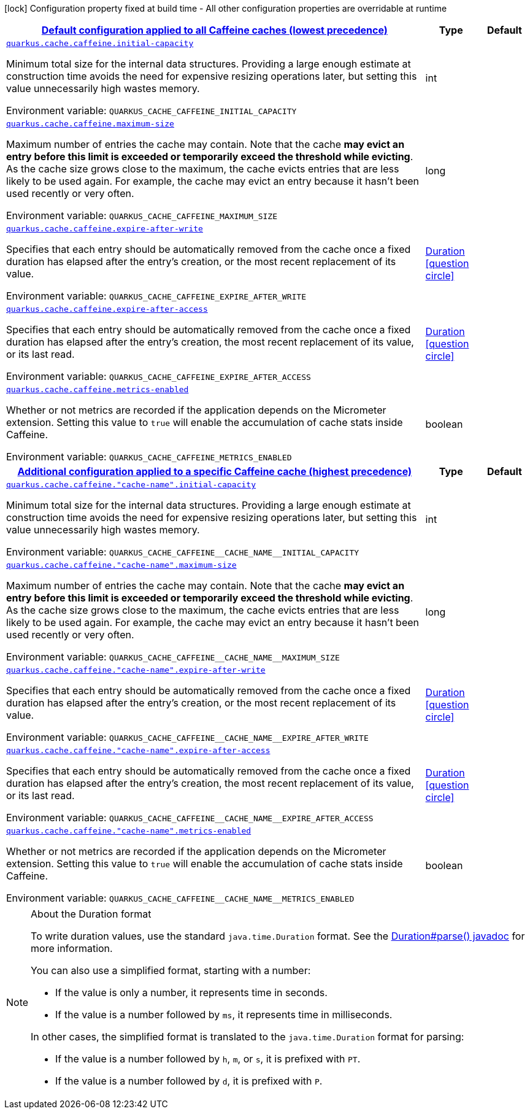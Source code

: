
:summaryTableId: quarkus-cache-config-group-cache-config-caffeine-config
[.configuration-legend]
icon:lock[title=Fixed at build time] Configuration property fixed at build time - All other configuration properties are overridable at runtime
[.configuration-reference, cols="80,.^10,.^10"]
|===

h|[[quarkus-cache-config-group-cache-config-caffeine-config_quarkus-cache-caffeine-default-config-default-configuration-applied-to-all-caffeine-caches-lowest-precedence]]link:#quarkus-cache-config-group-cache-config-caffeine-config_quarkus-cache-caffeine-default-config-default-configuration-applied-to-all-caffeine-caches-lowest-precedence[Default configuration applied to all Caffeine caches (lowest precedence)]

h|Type
h|Default

a| [[quarkus-cache-config-group-cache-config-caffeine-config_quarkus-cache-caffeine-initial-capacity]]`link:#quarkus-cache-config-group-cache-config-caffeine-config_quarkus-cache-caffeine-initial-capacity[quarkus.cache.caffeine.initial-capacity]`


[.description]
--
Minimum total size for the internal data structures. Providing a large enough estimate at construction time avoids the need for expensive resizing operations later, but setting this value unnecessarily high wastes memory.

ifdef::add-copy-button-to-env-var[]
Environment variable: env_var_with_copy_button:+++QUARKUS_CACHE_CAFFEINE_INITIAL_CAPACITY+++[]
endif::add-copy-button-to-env-var[]
ifndef::add-copy-button-to-env-var[]
Environment variable: `+++QUARKUS_CACHE_CAFFEINE_INITIAL_CAPACITY+++`
endif::add-copy-button-to-env-var[]
--|int 
|


a| [[quarkus-cache-config-group-cache-config-caffeine-config_quarkus-cache-caffeine-maximum-size]]`link:#quarkus-cache-config-group-cache-config-caffeine-config_quarkus-cache-caffeine-maximum-size[quarkus.cache.caffeine.maximum-size]`


[.description]
--
Maximum number of entries the cache may contain. Note that the cache *may evict an entry before this limit is exceeded or temporarily exceed the threshold while evicting*. As the cache size grows close to the maximum, the cache evicts entries that are less likely to be used again. For example, the cache may evict an entry because it hasn't been used recently or very often.

ifdef::add-copy-button-to-env-var[]
Environment variable: env_var_with_copy_button:+++QUARKUS_CACHE_CAFFEINE_MAXIMUM_SIZE+++[]
endif::add-copy-button-to-env-var[]
ifndef::add-copy-button-to-env-var[]
Environment variable: `+++QUARKUS_CACHE_CAFFEINE_MAXIMUM_SIZE+++`
endif::add-copy-button-to-env-var[]
--|long 
|


a| [[quarkus-cache-config-group-cache-config-caffeine-config_quarkus-cache-caffeine-expire-after-write]]`link:#quarkus-cache-config-group-cache-config-caffeine-config_quarkus-cache-caffeine-expire-after-write[quarkus.cache.caffeine.expire-after-write]`


[.description]
--
Specifies that each entry should be automatically removed from the cache once a fixed duration has elapsed after the entry's creation, or the most recent replacement of its value.

ifdef::add-copy-button-to-env-var[]
Environment variable: env_var_with_copy_button:+++QUARKUS_CACHE_CAFFEINE_EXPIRE_AFTER_WRITE+++[]
endif::add-copy-button-to-env-var[]
ifndef::add-copy-button-to-env-var[]
Environment variable: `+++QUARKUS_CACHE_CAFFEINE_EXPIRE_AFTER_WRITE+++`
endif::add-copy-button-to-env-var[]
--|link:https://docs.oracle.com/javase/8/docs/api/java/time/Duration.html[Duration]
  link:#duration-note-anchor-{summaryTableId}[icon:question-circle[title=More information about the Duration format]]
|


a| [[quarkus-cache-config-group-cache-config-caffeine-config_quarkus-cache-caffeine-expire-after-access]]`link:#quarkus-cache-config-group-cache-config-caffeine-config_quarkus-cache-caffeine-expire-after-access[quarkus.cache.caffeine.expire-after-access]`


[.description]
--
Specifies that each entry should be automatically removed from the cache once a fixed duration has elapsed after the entry's creation, the most recent replacement of its value, or its last read.

ifdef::add-copy-button-to-env-var[]
Environment variable: env_var_with_copy_button:+++QUARKUS_CACHE_CAFFEINE_EXPIRE_AFTER_ACCESS+++[]
endif::add-copy-button-to-env-var[]
ifndef::add-copy-button-to-env-var[]
Environment variable: `+++QUARKUS_CACHE_CAFFEINE_EXPIRE_AFTER_ACCESS+++`
endif::add-copy-button-to-env-var[]
--|link:https://docs.oracle.com/javase/8/docs/api/java/time/Duration.html[Duration]
  link:#duration-note-anchor-{summaryTableId}[icon:question-circle[title=More information about the Duration format]]
|


a| [[quarkus-cache-config-group-cache-config-caffeine-config_quarkus-cache-caffeine-metrics-enabled]]`link:#quarkus-cache-config-group-cache-config-caffeine-config_quarkus-cache-caffeine-metrics-enabled[quarkus.cache.caffeine.metrics-enabled]`


[.description]
--
Whether or not metrics are recorded if the application depends on the Micrometer extension. Setting this value to `true` will enable the accumulation of cache stats inside Caffeine.

ifdef::add-copy-button-to-env-var[]
Environment variable: env_var_with_copy_button:+++QUARKUS_CACHE_CAFFEINE_METRICS_ENABLED+++[]
endif::add-copy-button-to-env-var[]
ifndef::add-copy-button-to-env-var[]
Environment variable: `+++QUARKUS_CACHE_CAFFEINE_METRICS_ENABLED+++`
endif::add-copy-button-to-env-var[]
--|boolean 
|


h|[[quarkus-cache-config-group-cache-config-caffeine-config_quarkus-cache-caffeine-caches-config-additional-configuration-applied-to-a-specific-caffeine-cache-highest-precedence]]link:#quarkus-cache-config-group-cache-config-caffeine-config_quarkus-cache-caffeine-caches-config-additional-configuration-applied-to-a-specific-caffeine-cache-highest-precedence[Additional configuration applied to a specific Caffeine cache (highest precedence)]

h|Type
h|Default

a| [[quarkus-cache-config-group-cache-config-caffeine-config_quarkus-cache-caffeine-cache-name-initial-capacity]]`link:#quarkus-cache-config-group-cache-config-caffeine-config_quarkus-cache-caffeine-cache-name-initial-capacity[quarkus.cache.caffeine."cache-name".initial-capacity]`


[.description]
--
Minimum total size for the internal data structures. Providing a large enough estimate at construction time avoids the need for expensive resizing operations later, but setting this value unnecessarily high wastes memory.

ifdef::add-copy-button-to-env-var[]
Environment variable: env_var_with_copy_button:+++QUARKUS_CACHE_CAFFEINE__CACHE_NAME__INITIAL_CAPACITY+++[]
endif::add-copy-button-to-env-var[]
ifndef::add-copy-button-to-env-var[]
Environment variable: `+++QUARKUS_CACHE_CAFFEINE__CACHE_NAME__INITIAL_CAPACITY+++`
endif::add-copy-button-to-env-var[]
--|int 
|


a| [[quarkus-cache-config-group-cache-config-caffeine-config_quarkus-cache-caffeine-cache-name-maximum-size]]`link:#quarkus-cache-config-group-cache-config-caffeine-config_quarkus-cache-caffeine-cache-name-maximum-size[quarkus.cache.caffeine."cache-name".maximum-size]`


[.description]
--
Maximum number of entries the cache may contain. Note that the cache *may evict an entry before this limit is exceeded or temporarily exceed the threshold while evicting*. As the cache size grows close to the maximum, the cache evicts entries that are less likely to be used again. For example, the cache may evict an entry because it hasn't been used recently or very often.

ifdef::add-copy-button-to-env-var[]
Environment variable: env_var_with_copy_button:+++QUARKUS_CACHE_CAFFEINE__CACHE_NAME__MAXIMUM_SIZE+++[]
endif::add-copy-button-to-env-var[]
ifndef::add-copy-button-to-env-var[]
Environment variable: `+++QUARKUS_CACHE_CAFFEINE__CACHE_NAME__MAXIMUM_SIZE+++`
endif::add-copy-button-to-env-var[]
--|long 
|


a| [[quarkus-cache-config-group-cache-config-caffeine-config_quarkus-cache-caffeine-cache-name-expire-after-write]]`link:#quarkus-cache-config-group-cache-config-caffeine-config_quarkus-cache-caffeine-cache-name-expire-after-write[quarkus.cache.caffeine."cache-name".expire-after-write]`


[.description]
--
Specifies that each entry should be automatically removed from the cache once a fixed duration has elapsed after the entry's creation, or the most recent replacement of its value.

ifdef::add-copy-button-to-env-var[]
Environment variable: env_var_with_copy_button:+++QUARKUS_CACHE_CAFFEINE__CACHE_NAME__EXPIRE_AFTER_WRITE+++[]
endif::add-copy-button-to-env-var[]
ifndef::add-copy-button-to-env-var[]
Environment variable: `+++QUARKUS_CACHE_CAFFEINE__CACHE_NAME__EXPIRE_AFTER_WRITE+++`
endif::add-copy-button-to-env-var[]
--|link:https://docs.oracle.com/javase/8/docs/api/java/time/Duration.html[Duration]
  link:#duration-note-anchor-{summaryTableId}[icon:question-circle[title=More information about the Duration format]]
|


a| [[quarkus-cache-config-group-cache-config-caffeine-config_quarkus-cache-caffeine-cache-name-expire-after-access]]`link:#quarkus-cache-config-group-cache-config-caffeine-config_quarkus-cache-caffeine-cache-name-expire-after-access[quarkus.cache.caffeine."cache-name".expire-after-access]`


[.description]
--
Specifies that each entry should be automatically removed from the cache once a fixed duration has elapsed after the entry's creation, the most recent replacement of its value, or its last read.

ifdef::add-copy-button-to-env-var[]
Environment variable: env_var_with_copy_button:+++QUARKUS_CACHE_CAFFEINE__CACHE_NAME__EXPIRE_AFTER_ACCESS+++[]
endif::add-copy-button-to-env-var[]
ifndef::add-copy-button-to-env-var[]
Environment variable: `+++QUARKUS_CACHE_CAFFEINE__CACHE_NAME__EXPIRE_AFTER_ACCESS+++`
endif::add-copy-button-to-env-var[]
--|link:https://docs.oracle.com/javase/8/docs/api/java/time/Duration.html[Duration]
  link:#duration-note-anchor-{summaryTableId}[icon:question-circle[title=More information about the Duration format]]
|


a| [[quarkus-cache-config-group-cache-config-caffeine-config_quarkus-cache-caffeine-cache-name-metrics-enabled]]`link:#quarkus-cache-config-group-cache-config-caffeine-config_quarkus-cache-caffeine-cache-name-metrics-enabled[quarkus.cache.caffeine."cache-name".metrics-enabled]`


[.description]
--
Whether or not metrics are recorded if the application depends on the Micrometer extension. Setting this value to `true` will enable the accumulation of cache stats inside Caffeine.

ifdef::add-copy-button-to-env-var[]
Environment variable: env_var_with_copy_button:+++QUARKUS_CACHE_CAFFEINE__CACHE_NAME__METRICS_ENABLED+++[]
endif::add-copy-button-to-env-var[]
ifndef::add-copy-button-to-env-var[]
Environment variable: `+++QUARKUS_CACHE_CAFFEINE__CACHE_NAME__METRICS_ENABLED+++`
endif::add-copy-button-to-env-var[]
--|boolean 
|

|===
ifndef::no-duration-note[]
[NOTE]
[id='duration-note-anchor-{summaryTableId}']
.About the Duration format
====
To write duration values, use the standard `java.time.Duration` format.
See the link:https://docs.oracle.com/en/java/javase/11/docs/api/java.base/java/time/Duration.html#parse(java.lang.CharSequence)[Duration#parse() javadoc] for more information.

You can also use a simplified format, starting with a number:

* If the value is only a number, it represents time in seconds.
* If the value is a number followed by `ms`, it represents time in milliseconds.

In other cases, the simplified format is translated to the `java.time.Duration` format for parsing:

* If the value is a number followed by `h`, `m`, or `s`, it is prefixed with `PT`.
* If the value is a number followed by `d`, it is prefixed with `P`.
====
endif::no-duration-note[]

